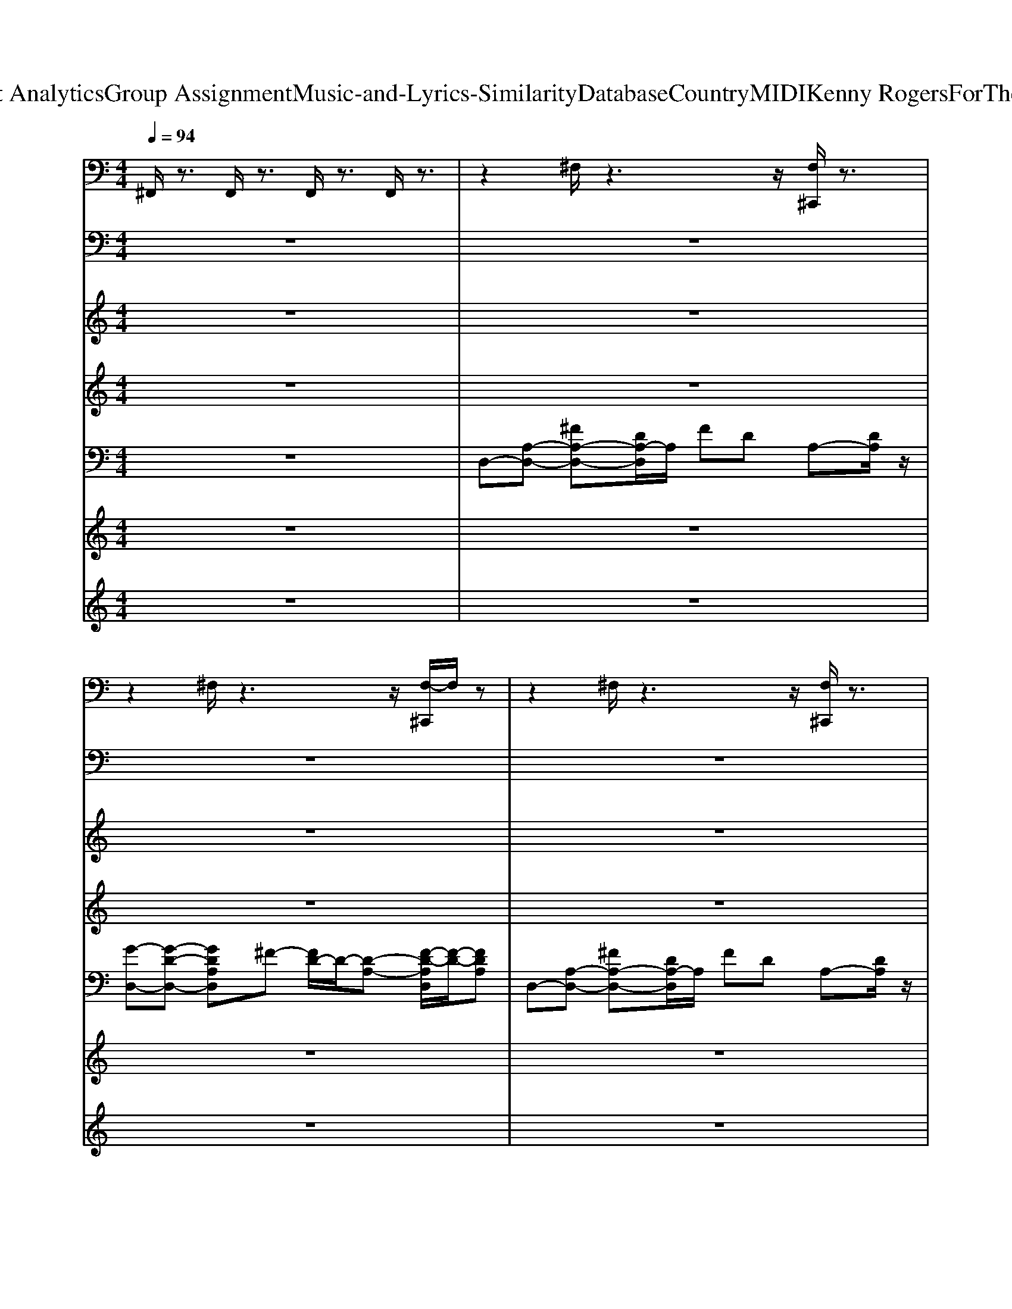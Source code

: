 X: 1
T: from D:\TCD\Text Analytics\Group Assignment\Music-and-Lyrics-Similarity\Database\Country\MIDI\Kenny Rogers\ForTheGoodTimes.mid
M: 4/4
L: 1/8
Q:1/4=94
K:C % 0 sharps
V:1
%%MIDI channel 10
%drummix
^F,,/2z3/2 F,,/2z3/2 F,,/2z3/2 F,,/2z3/2| \
z2 ^F,/2z3z/2 [F,^C,,]/2z3/2| \
z2 ^F,/2z3z/2 [F,-^C,,]/2F,/2z| \
z2 ^F,/2z3z/2 [F,^C,,]/2z3/2|
z2 ^F,/2z3z/2 [F,^C,,]/2z3/2| \
^D,2- [^F,D,-]/2D,/2z3 [F,^C,,]/2z3/2| \
z2 ^F,/2z3z/2 [F,^C,,]/2z3/2| \
z2 ^F,/2z3z/2 [F,^C,,]/2z3/2|
z2 ^F,/2z3z/2 [F,^C,,]/2z3/2| \
^D,2- [^F,D,]/2z3z/2 [F,^C,,]/2z3/2| \
z2 ^F,/2z3z/2 [F,^C,,]/2z3/2| \
z2 ^F,/2z3z/2 [F,^C,,]/2z3/2|
z2 [^F,^D,^C,,]/2z3/2 [D,C,,-]/2C,,/2z [F,D,C,,-]/2C,,/2z| \
[^F,,C,,]z [F,^C,,]/2z/2=C,,/2z/2 [F,,-C,,]F,,/2z/2 [F,^C,,]/2z3/2| \
[^F,,-C,,]F,,/2z/2 [F,^C,,]/2z/2=C,,/2z/2 [F,,-C,,]F,,/2z/2 [F,^C,,]/2z3/2| \
[^F,,-C,,]F,,/2z/2 [F,^C,,]/2z/2=C,,/2z/2 [F,,C,,]z [F,^C,,]/2z3/2|
[^F,,C,,-]/2C,,/2z [F,^D,^C,,]/2z/2=C,, [D,F,,C,,-]/2C,,/2z [F,D,^C,,]/2z3/2| \
[^D,^F,,-C,,-]/2[F,,C,,]/2z [F,^C,,]/2z/2=C,,/2z/2 [F,,C,,]z [F,^C,,]/2z3/2| \
[^F,,C,,-]/2C,,/2z [F,^C,,]/2z/2=C,,/2z/2 [F,,C,,-]/2C,,/2z [F,^C,,=C,,-]/2C,,/2z| \
[^F,,C,,-]/2C,,/2z [F,^C,,]/2z/2=C,,/2z/2 [F,,C,,-]/2C,,/2z [F,^C,,]/2z3/2|
[^F,,C,,-]/2C,,/2z [F,^D,^C,,]/2z/2=C,, [D,C,,-]/2C,,/2z [F,D,^C,,=C,,-]/2C,,/2^C,,| \
[^C,^F,,=C,,-]/2C,,/2z [F,F,,^C,,]/2z/2=C,,/2z/2 [F,,C,,-]/2C,,/2F,,/2z/2 [F,F,,^C,,]/2z/2F,,/2z/2| \
[^F,,C,,-]/2C,,/2F,,/2z/2 [F,F,,^C,,]/2z/2[F,,=C,,]/2z/2 [F,,C,,-]/2C,,/2F,,/2z/2 [F,F,,^C,,]/2z/2F,,/2z/2| \
[^F,,C,,-]/2C,,/2F,,/2z/2 [F,F,,^C,,]/2z/2[F,,=C,,]/2z/2 [F,,C,,-]/2C,,/2F,,/2z/2 [F,F,,^C,,]/2z/2F,,/2z/2|
[^F,,C,,-]/2C,,/2F,,/2z/2 [F,F,,^C,,]/2z/2F,,/2z/2 [F,,=C,,-]/2C,,/2F,,/2z/2 [F,F,,^C,,]/2z/2F,,/2z/2| \
[^F,,C,,-]/2C,,/2F,,/2z/2 [F,F,,^C,,]/2z/2[F,,=C,,]/2z/2 [F,,C,,-]/2C,,/2F,,/2z/2 [F,F,,^C,,]/2z/2F,,/2z/2| \
[^F,,C,,-]/2C,,/2F,,/2z/2 [F,F,,^C,,]/2z/2[F,,=C,,]/2z/2 [F,,C,,-]/2C,,/2F,,/2z/2 [F,F,,^C,,=C,,-]/2C,,/2F,,/2z/2| \
[^F,,C,,-]/2C,,/2z [F,F,,^C,,]/2z/2[F,,=C,,]/2z/2 [F,,C,,-]/2C,,/2F,,/2z/2 [F,F,,^C,,]/2z/2z|
[^F,,C,,-]/2C,,/2F,,/2z/2 [F,F,,^C,,]/2z/2=C,,/2z/2 [F,,C,,-]/2C,,/2z F,/2z/2^C,,| \
[^C,^F,,=C,,-]/2C,,/2z [F,F,,^C,,]/2z/2[F,,=C,,]/2z/2 [F,,C,,-]/2C,,/2F,,/2z/2 [F,F,,]/2z/2F,,/2z/2| \
[^F,,C,,-]/2C,,/2F,,/2z/2 [F,F,,]/2z/2[F,,C,,]/2z/2 [F,,C,,-]/2C,,/2F,,/2z/2 [F,F,,]/2z/2F,,/2z/2| \
[^F,,C,,-]/2C,,/2z [F,F,,^C,,]/2z/2[F,,=C,,]/2z/2 [F,,C,,-]/2C,,/2F,,/2z/2 [F,F,,^C,,]/2z/2F,,/2z/2|
[^F,,C,,-]/2C,,/2F,,/2z/2 [F,F,,^C,,]/2z/2[F,,=C,,]/2z/2 [F,,C,,-]/2C,,/2F,,/2z/2 [F,F,,^C,,]/2z/2z| \
[^F,,C,,-]/2C,,/2F,,/2z/2 [F,F,,^C,,]/2z/2[F,,=C,,]/2z/2 [F,,C,,-]/2C,,/2F,,/2z/2 [F,F,,]/2z/2F,,/2z/2| \
[^F,,C,,-]/2C,,/2F,,/2z/2 [F,F,,]/2z/2C,,/2z/2 [F,,C,,-]/2C,,/2F,,/2z/2 [F,F,,^C,,]/2z/2F,,/2z/2| \
[^F,,C,,-]/2C,,/2F,,/2z/2 [F,F,,^C,,]/2z/2[F,,=C,,]/2z/2 [F,,C,,-]/2C,,/2F,,/2z/2 [F,F,,^C,,]/2z/2z|
[^D,-^C,=C,,-]/2[D,-C,,]/2D,2z4z| \
[^D,-^C,=C,,-]/2[D,-C,,]/2D, [^F,F,,^C,,]/2z/2=C,,/2z/2 [D,-C,,]D, [F,F,,^C,,]/2z3/2| \
[^D,-C,,]D,/2z/2 [^F,F,,^C,,]/2z/2=C,,/2z/2 [D,C,,]z [F,F,,^C,,]/2z3/2| \
[^D,^C,^F,,=C,,-]/2C,,/2F,,/2z/2 [F,F,,^C,,]/2z/2[F,,=C,,]/2z/2 [F,,C,,-]/2C,,/2F,,/2z/2 [F,F,,^C,,]/2z/2F,,/2z/2|
[^F,,C,,-]/2C,,/2F,,/2z/2 [F,F,,^C,,]/2z/2[F,,=C,,]/2z/2 [F,,C,,-]/2C,,/2F,,/2z/2 [F,F,,^C,,]/2z/2F,,/2z/2| \
[^F,,C,,-]/2C,,/2F,,/2z/2 [F,F,,^C,,]/2z/2[F,,=C,,]/2z/2 [F,,C,,-]/2C,,/2F,,/2z/2 [F,F,,^C,,]/2z/2F,,/2z/2| \
[^F,,C,,-]/2C,,/2F,,/2z/2 [F,F,,^C,,]/2z/2[F,,=C,,]/2z/2 [F,,C,,-]/2C,,/2F,,/2z/2 [F,F,,^C,,]/2z/2F,,/2z/2| \
[^D,-^F,,C,,-]/2[D,-C,,]/2[D,-F,,]/2D,/2 [F,F,,^C,,]/2z/2[F,,=C,,]/2z/2 [F,,C,,-]/2C,,/2F,,/2z/2 [F,F,,^C,,]/2z/2F,,/2z/2|
[^F,,C,,-]/2C,,/2F,,/2z/2 [F,F,,^C,,]/2z/2[F,,=C,,]/2z/2 [F,,C,,-]/2C,,/2F,,/2z/2 [F,F,,^C,,]/2z/2F,,/2z/2| \
[^F,,C,,-]/2C,,/2F,,/2z/2 [F,F,,^C,,]/2z/2[F,,=C,,]/2z/2 [F,,C,,-]/2C,,/2F,,/2z/2 [F,F,,]/2z/2F,,/2z/2| \
[^F,,C,,-]/2C,,/2F,,/2z/2 [F,F,,^C,,]/2z/2[F,,=C,,-]/2C,,/2 [F,,C,,-]/2C,,/2F,,/2z/2 [F,F,,D,,-C,,-]/2[D,,C,,]/2D,,| \
[^D,-^C,^F,,=C,,-]/2[D,-C,,]/2[D,-F,,]/2D,/2 [F,F,,=D,,]/2z/2[F,,C,,]/2z/2 [F,,C,,-]/2C,,/2F,,/2z/2 [F,F,,D,,]/2z/2F,,/2z/2|
[^F,,C,,-]/2C,,/2F,,/2z/2 [F,F,,D,,]/2z/2[F,,C,,]/2z/2 [F,,C,,-]/2C,,/2F,,/2z/2 [F,F,,D,,]/2z/2F,,/2z/2| \
[^F,,C,,-]/2C,,/2F,,/2z/2 [F,F,,D,,]/2z/2[F,,C,,]/2z/2 [F,,C,,-]/2C,,/2F,,/2z/2 [F,F,,D,,]/2z/2F,,/2z/2| \
[^F,,C,,-]/2C,,/2F,,/2z/2 [F,F,,D,,]/2z/2[F,,C,,-]/2C,,/2 [F,,C,,-]/2C,,/2F,,/2z/2 [F,F,,D,,]/2z/2F,,/2z/2| \
[^C,^F,,=C,,-]/2C,,/2z [F,F,,D,,]/2z/2[F,,C,,]/2z/2 [F,,C,,-]/2C,,/2F,,/2z/2 [F,F,,D,,]/2z/2F,,/2z/2|
[^F,,C,,-]/2C,,/2F,,/2z/2 [F,F,,D,,]/2z/2[F,,C,,]/2z/2 [F,,C,,-]/2C,,/2F,,/2z/2 [F,F,,D,,]/2z/2F,,/2z/2| \
[^F,,C,,-]/2C,,/2z [F,F,,D,,]/2z/2[F,,C,,]/2z/2 [F,,C,,-]/2C,,/2F,,/2z/2 [F,F,,D,,]/2z/2F,,/2z/2| \
[^F,,C,,-]/2C,,/2F,,/2z/2 [F,F,,D,,]/2z/2[F,,C,,-]/2C,,/2 [F,,C,,-]/2C,,/2F,,/2z/2 [F,F,,D,,]/2z/2D,,/2z/2| \
[^C,^F,,=C,,-]/2C,,/2F,,/2z/2 [F,F,,D,,]/2z/2[F,,C,,]/2z/2 [F,,C,,-]/2C,,/2F,,/2z/2 [F,F,,D,,]/2z/2F,,/2z/2|
[^F,,C,,-]/2C,,/2F,,/2z/2 [F,F,,D,,]/2z/2[F,,C,,]/2z/2 [F,,C,,-]/2C,,/2F,,/2z/2 [F,F,,D,,]/2z/2F,,/2z/2| \
[^F,,C,,-]/2C,,/2F,,/2z/2 [F,F,,D,,]/2z/2[F,,C,,]/2z/2 [F,,C,,-]/2C,,/2F,,/2z/2 [F,F,,D,,]/2z/2F,,/2z/2| \
[^F,,C,,-]/2C,,/2F,,/2z/2 [F,F,,D,,]/2z/2F,,/2z/2 [F,,C,,-]/2C,,/2F,,/2z/2 [F,F,,D,,]/2z/2F,,/2z/2| \
[^F,,C,,-]/2C,,/2F,,/2z/2 [F,F,,D,,]/2z/2[F,,C,,]/2z/2 [F,,C,,-]/2C,,/2F,,/2z/2 [F,F,,D,,]/2z/2F,,/2z/2|
[^F,,C,,-]/2C,,/2F,,/2z/2 [F,F,,D,,]/2z/2[F,,C,,]/2z/2 [F,,C,,-]/2C,,/2F,,/2z/2 [F,F,,D,,]/2z/2F,,/2z/2| \
[^F,,C,,-]/2C,,/2F,,/2z/2 [F,F,,D,,]/2z/2[F,,C,,]/2z/2 [F,,C,,-]/2C,,/2F,,/2z/2 [F,F,,D,,]/2z/2F,,/2z/2| \
[^F,,C,,-]/2C,,/2F,,/2z/2 [F,F,,D,,]/2z/2[F,,C,,]/2z/2 [F,,C,,-]/2C,,/2F,,/2z/2 [F,F,,D,,]/2z/2^G,,/2z/2| \
[^C,^F,,=C,,-]/2C,,/2F,,/2z/2 [F,F,,D,,]/2z/2[F,,C,,]/2z/2 [F,,C,,-]/2C,,/2F,,/2z/2 [F,F,,D,,]/2z/2F,,/2z/2|
[^F,,C,,-]/2C,,/2F,,/2z/2 [F,F,,D,,]/2z/2[F,,C,,]/2z/2 [F,,C,,-]/2C,,/2F,,/2z/2 [F,F,,D,,]/2z/2F,,/2z/2| \
[^F,,C,,-]/2C,,/2F,,/2z/2 [F,F,,D,,]/2z/2[F,,C,,]/2z/2 [F,,C,,-]/2C,,/2F,,/2z/2 [F,F,,D,,]/2z/2F,,/2z/2| \
[^F,,C,,-]/2C,,/2F,,/2z/2 [F,F,,D,,]/2z/2[F,,C,,]/2z/2 [F,,C,,-]/2C,,/2F,,/2z/2 [F,F,,D,,]/2z/2F,,/2z/2| \
[^C,^F,,=C,,-]/2C,,/2F,,/2z/2 [F,F,,D,,]/2z/2[F,,C,,]/2z/2 [F,,C,,-]/2C,,/2F,,/2z/2 [F,F,,D,,]/2z/2F,,/2z/2|
[^F,,C,,-]/2C,,/2F,,/2z/2 [F,F,,D,,]/2z/2[F,,C,,]/2z/2 [F,,C,,-]/2C,,/2F,,/2z/2 [F,F,,D,,]/2z/2F,,/2z/2| \
[^F,,C,,-]/2C,,/2F,,/2z/2 [F,F,,D,,]/2z/2[F,,C,,]/2z/2 [F,,C,,-]/2C,,/2F,,/2z/2 [F,F,,D,,]/2z/2z| \
[^C,=C,,-]/2C,,/2z6z| \
[^D,-^F,,C,,-]/2[D,-C,,]/2D,- [F,D,F,,^C,,]/2z/2=C,,/2z/2 [D,-F,,C,,-]/2[D,-C,,]/2D,- [F,D,F,,^C,,]/2z3/2|
[^D,-^F,,C,,-]/2[D,-C,,]/2D, [F,F,,^C,,]/2z/2=C,,/2z/2 [D,-F,,C,,-]/2[D,-C,,]/2D, [F,F,,^C,,=C,,-]/2C,,/2z| \
[^D,-^F,,C,,-]/2[D,-C,,]/2D, [F,F,,]/2z/2C,,/2z/2 [D,-F,,C,,-]/2[D,-C,,]/2D, [F,F,,^C,,]/2z3/2| \
[^D,-^F,,C,,-]/2[D,-C,,]/2D, [F,F,,^C,,]/2z/2=C,,/2z/2 [D,-F,,C,,-]/2[D,-C,,]/2D, [F,F,,^C,,=C,,-]/2C,,/2z| \
[^D,-^F,,C,,-]/2[D,-C,,]/2D, [F,F,,^C,,]/2z/2=C,,/2z/2 [D,-F,,C,,-]/2[D,-C,,]/2D, [F,F,,^C,,]/2z3/2|
[^D,-^F,,C,,-]/2[D,-C,,]/2D,- [F,D,F,,^C,,]/2z/2=C,,/2z/2 [D,-F,,C,,-]/2[D,-C,,]/2D,/2z/2 [F,F,,^C,,=C,,-]/2C,,/2z| \
[^D,^F,,C,,-]/2C,,/2z [F,F,,^C,,]/2z/2=C,,/2z/2 [D,F,,C,,-]/2C,,/2z [F,F,,^C,,]/2z3/2| \
[^D,^F,,C,,-]/2C,,/2z [F,F,,^C,,]/2z/2=C,,/2z/2 [D,F,,C,,-]/2C,,/2z [F,D,F,,^C,,=C,,-]/2C,,/2z| \
[^D,^C,=C,,-]/2
V:2
%AcoustBass
%%MIDI program 32
z8| \
z8| \
z8| \
z8|
z8| \
E,,,8| \
A,,,8| \
D,,,8|
D,,,8| \
E,,,8| \
A,,,8| \
D,,,8|
z2 D,,,2 E,,,2 ^F,,,2| \
G,,,2 zG,,,/2z/2 G,,,3z| \
A,,,2 zA,,,/2z/2 A,,,3-A,,,/2z/2| \
D,,2- D,,/2z/2D,,/2z/2 D,,2 A,,,2|
D,,3D,,,- [E,,,-D,,,]E,,, ^F,,,2| \
G,,,2 zG,,,/2z/2 ^F,,,3z| \
E,,,2 zE,,,/2z/2 E,,,2 B,,,2| \
A,,,2 zA,,,/2z/2 B,,2 A,,2|
A,,,3A,,,- [B,,,-A,,,]B,,, ^C,,2| \
D,,2 zD,,/2z/2 A,,,3-A,,,/2z/2| \
D,,2 zD,,/2z/2 A,,3/2z/2 D,,2| \
A,,,2 zA,,,/2z/2 E,,4|
A,,,2 zz E,,3z| \
A,,,2- A,,,/2z/2A,,,/2z/2 E,,3z| \
A,,,2- A,,,/2z/2A,,,/2z/2 B,,,2 ^C,,2| \
D,,2- D,,/2z/2D,,/2z/2 A,,4|
D,,2- D,,/2z/2D,,/2z/2 A,,2 A,,3/2z/2| \
D,,2 zD,,/2z/2 D,,2 A,,2| \
D,,2- D,,/2z/2D,,/2z/2 E,,2 ^F,,2| \
G,,2- G,,/2z/2G,,/2z/2 G,,2 D,,2|
G,,,2 zG,,,/2z/2 G,,,4| \
A,,,2 zA,,,/2z/2 A,,,4| \
E,,2- E,,/2z/2E,,/2z/2 E,,3-E,,/2z/2| \
A,,,2- A,,,/2z/2A,,,/2z/2 A,,,3-A,,,/2z/2|
A,,,6- A,,,/2z3/2| \
D,,,2 zD,,,/2z/2 D,,,3z| \
D,,,2 zD,,,/2z/2 D,,,3z| \
E,,,2 zE,,,/2z/2 E,,,3-E,,,/2z/2|
A,,,2 zA,,,/2z/2 A,,,3z| \
D,,2- D,,/2z/2D,,/2z/2 D,,2 A,,3/2z/2| \
D,,2 zD,,/2z/2 D,,3z| \
E,,2- E,,/2z/2E,,/2z/2 E,,3z|
A,,,2 zA,,,/2z/2 A,,,3z| \
D,,2- D,,/2z/2D,,/2z/2 D,,3-D,,/2z/2| \
D,,3D,,, E,,,2 ^F,,,2| \
G,,,2 zG,,,/2z/2 G,,,3z|
A,,,2 zA,,,/2z/2 A,,,3-A,,,/2z/2| \
D,,2- D,,/2z/2D,,/2z/2 D,,2 A,,,2| \
D,,3D,,, E,,,2 ^F,,,2| \
G,,,2 zG,,,/2z/2 ^F,,,3z|
E,,,2 zE,,,/2z/2 E,,,2 B,,,2| \
A,,,2 zA,,,/2z/2 B,,2 A,,2| \
A,,,3A,,, B,,,2 ^C,,2| \
D,,2 zD,,/2z/2 A,,,3-A,,,/2z/2|
D,,2 zD,,/2z/2 A,,3/2z/2 D,,2| \
A,,,2 zA,,,/2z/2 E,,4| \
A,,,2 zz E,,3z| \
A,,,2- A,,,/2z/2A,,,/2z/2 E,,3z|
A,,,2- A,,,/2z/2A,,,/2z/2 B,,,2 ^C,,2| \
D,,2- D,,/2z/2D,,/2z/2 A,,3-A,,/2z/2| \
D,,2- D,,/2z/2D,,/2z/2 A,,2 A,,3/2z/2| \
D,,2 zD,,/2z/2 D,,2 A,,2|
D,,2- D,,/2z/2D,,/2z/2 E,,2 ^F,,2| \
G,,2- G,,/2z/2G,,/2z/2 G,,2 D,,2| \
G,,,2 zG,,,/2z/2 G,,,3-G,,,/2z/2| \
A,,,2 zA,,,/2z/2 A,,,3-A,,,/2z/2|
E,,2- E,,/2z/2E,,/2z/2 E,,3z| \
A,,,2- A,,,/2z/2A,,,/2z/2 A,,,3-A,,,/2z/2| \
A,,,6- A,,,z| \
D,,,2 zD,,,/2z/2 D,,,3z|
D,,,2 zD,,,/2z/2 D,,,2 D,,2| \
D,,,2 zD,,,/2z/2 D,,,3z| \
D,,,2- D,,,/2z/2D,,,/2z/2 D,,,2 D,,2| \
D,,,2 zD,,,/2z/2 D,,,3z|
D,,,2 zD,,,/2z/2 D,,,2 D,,2| \
D,,,2- D,,,/2z/2D,,,/2z/2 D,,,3z| \
D,,,2 zD,,,/2z/2 D,,,2 D,,2| \
D,,,8-|
D,,,2 
V:3
%SlowString
%%MIDI program 49
z8| \
z8| \
z8| \
z8|
z8| \
z8| \
z8| \
z8|
z8| \
z8| \
z8| \
z8|
z8| \
z8| \
z8| \
z8|
z8| \
z8| \
z8| \
z8|
z3[^CA,] [DB,]2 [EC]2| \
[^F-D-]8| \
[^F-D-]4 [FD-]3/2D/2 [GE]2| \
[^F-D-]3[FD]/2z/2 [E-^C-]4|
[E^C]4 [EC]2 [^FD]2| \
[G-E-]8| \
[GE]4 [DB,]2 [E^C]2| \
[^F-D-]8|
[^F-D-]2 [A-F-D-]2 [d-A-F-D-]2 [f-d-A-FD][f-d-A]| \
[a-^f-d]4 [a-f-^c]3[a-f-]| \
[a^f-c-]4 [bf-c-]2 [a-fc]3/2a/2| \
[bg-d-]8|
[^a-g-d-]6 [ag-d-]3/2[gd]/2| \
[gB-G-E-]8| \
[^fB-G-E-][e-B-G-E-]4[e-B-G-E-] [ed-B-G-E-]/2[d-BG-E-]/2[dGE]| \
[^cA]4 [dB]2 [ec]2|
[^cA]6 z2| \
z6 zd| \
g4 ^f4| \
[eE-B,-G,-]6 [dE-B,G,]2|
[^c-E-C-A,-]6 [cE-C-A,-]3/2[ECA,-]/2| \
[^F-D-A,-]8| \
[^F-D-A,-]6 [FDA,]3/2z/2| \
[E-B,G,]8|
[E^CA,-]8| \
[^F-D-A,-]8| \
[^F-D-A,]2 [FD][FD] [GE-]3/2E/2 [AF]3/2z/2| \
[BGD]8|
[^c-A-E-]6 [cA-E-]3/2[AE]/2| \
[A-GD-]4 [A^FD-]4| \
D3/2z/2 [^FD]2 [GE-]3/2E/2 [AF]2| \
[B-GD-]4 [B-^F-D-]3[B-F-D]/2[B-F]/2|
[BGE]8| \
[A-E-^C-]8| \
[AE^C]3/2z/2 [CA,]2 [DB,]2 [EC]2| \
[^F-D-]8|
[^F-D-]4 [FD-]3/2D/2 [GE]2| \
[^F-D-]3[FD]/2z/2 [E-^C-]4| \
[E^C]4 [EC]2 [^FD]2| \
[G-E-]8|
[GE]3[^CA,] [DB,]2 [EC]2| \
[^F-D-]8| \
[^F-D-]2 [A-F-D-]2 [d-A-F-D-]2 [f-d-A-FD][f-d-A]| \
[a-^f-d]4 [a-f-^c]3[a-f-]|
[a^f-c-]4 [bf-c-]2 [a-fc]3/2a/2| \
[bg-d-]8| \
[^a-g-d-]6 [ag-d-]3/2[gd]/2| \
[gB-G-E-]8|
[^fB-G-E-][e-B-G-E-]4[e-B-G-E-] [ed-B-G-E-]/2[d-BG-E-]/2[dGE]| \
[^cA]4 [dB]2 [ec]2| \
[^cA]6 z2| \
D,8-|
D,8-| \
[d'-D,-]3[d'D,-]/2D,/2- [aD,-]3[gD,-]| \
[gD,-]3[^fD,-]/2D,/2- [f-D,-]2 [f-^cD,-][f-eD,-]/2[fD,-]/2| \
[d'-eD,-]2 [d'd-D,-]2 [ad-D,-]3[gd-D,-]|
[gd-D,-]3[^fd-D,-]/2[d-D,-]/2 [f-dD,-][f-D,-] [f-^cD,-][fe-D,-]/2[eD,-]/2| \
[d'-eD,-]3/2[d'-D,-]/2 [d'd-D,-]3/2[d-D,-]/2 [ad-D,-]3[gd-D,-]/2[d-D,-]/2| \
[gd-D,-]3[^fd-D,-]/2[d-D,-]/2 [f-d-D,-]4|[^f-d-D,-]6 [f-d-D,]3/2[f-d-]/2|
[^fd]2 
V:4
%Vocal
%%MIDI program 82
z8| \
z8| \
z8| \
z8|
z4 
%Don't 
 (3D2
%look 
E2
%so 
^F2| \
%sad 
% 
E6 z2| \
z4 
%I 
 (3G2
%know 
^F2
%it's 
E2| \
%o
D2 
%ver 
% 
^F4 z2|
z4 z
%But 
D3/2
%life 
E
%goes 
^F/2| \
%on 
% 
E3-E/2z/2 
%And 
Ez/2
%this 
Ez/2
%whole 
^F| \
%world 
G3-G/2z/2 
%will 
 (3A,2
%keep 
D2
%on 
E2| \
%tur
G2 
%ning 
% 
^F3-F/2z2z/2|
z4 z
%Lets 
D 
%just 
E
%be 
^F| \
%glad 
% 
G4- G
%We 
D 
%had 
G
%some 
B/2z/2| \
%time 
A3-A/2z/2 
%to 
 (3D2
%spend 
D2
%to
E2| \
%ge
G3-G/2z/2 
%ther 
% 
^F4|
z6 
%There's 
E
%no 
^F| \
%need 
G2- G/2z/2
%to 
G2<
%watch 
G2
%the 
G/2z/2| \
%brid
^F
%ges 
% 
E4z 
%That 
B,-
%we're 
[DB,]| \
%bur
D2- 
%ning. 
% 
[D^C-]C4z|
z4 
%Lay 
D2 
%your 
E2| \
%head 
^F6 z2| \
z4 
%upon 
^F2 
%my 
G3/2z/2| \
%pil
^F3z 
%low 
% 
E4-|
E2 z2 
%Hold 
E2 
%your 
^F2| \
%warm 
G2- G/2z/2
%and 
G/2z/2 
%ten
G3/2z/2 
%der 
G
%bo
A-| \
A/2z/2
%dy 
G2z 
%close 
D2 
%to 
E2| \
%mine 
% 
^F3z4z|
z6 
%Hear 
^F
%the 
G| \
%whis
A2- A/2z/2
%per 
A/2z/2 
%of 
A3/2z/2 
%the 
A/2z/2
%rain
B-| \
B/2z/2
%drops 
% 
A4z 
%Blow
A
%in 
B| \
%soft 
A2- A/2z/2
%a
G/2z/2 
%gainst 
G2 
%the 
^F
%win
A-|
A
%dow 
% 
G4-G z
%And 
A,| \
%make 
G2 z
%be
G/2z/2 
%lieve 
G3/2z/2 
%you 
G/2z/2
%love 
^F-| \
^F
%me 
% 
E2z3 
%One 
D
%more 
E| \
%time 
% 
^C6- C/2z3/2|
z6 
%For 
^C
%the 
E| \
%good 
E2 
%times. 
% 
D4 z2| \
z4 
%I'll 
 (3D2
%get 
E2
%a
^F2| \
%long 
% 
E6 z2|
z4 
%You'll 
 (3G2
%find 
^F2
%a
E2| \
%no
D2 
%ther 
% 
^F4 z2| \
z4 z
%And 
D3/2
%I'll 
E
%be 
^F/2| \
%here 
E3-E/2z/2 
%if 
Ez/2
%you 
Ez/2
%should 
^F|
%find 
% 
G3-G/2z/2 
%You 
 (3A,2
%e
D2
%ver 
E2| \
%need 
G2- G/2z/2
%me 
% 
^F4z| \
z4 z
%Don't 
D 
%say 
E
%a 
^F| \
%word 
G4- G
%a
D 
%bout 
G
%to
B/2z/2|
%morrow 
% 
A4 
%Or 
 (3D2D2
%for
E2| \
%e
G4 
%ver 
% 
^F4| \
z6 
%There\will 
E
%be 
^F| \
%time 
G2- G/2z/2
%e
G2<
%nough 
G2
%for 
G/2z/2|
%sad
^F
%ness 
% 
E4z 
%When 
B,-
%you 
[DB,]| \
%leave 
D2- 
%me. 
% 
[D^C-]C4z| \
z4 
%Lay 
D2 
%your 
E2| \
%head 
^F6 z2|
z4 
%upon 
^F2 
%my 
G3/2z/2| \
%pil
^F3z 
%low 
% 
E4-| \
E2 z2 
%Hold 
E2 
%your 
^F2| \
%warm 
G2- G/2z/2
%and 
G/2z/2 
%ten
G3/2z/2 
%der 
G
%bo
A-|
A/2z/2
%dy 
% 
G2z 
%Close 
D2 
%to 
E2| \
%mine 
% 
^F3z4z| \
z6 
%Hear 
^F
%the 
G| \
%whis
A2- A/2z/2
%per 
A/2z/2 
%of 
A3/2z/2 
%the 
A/2z/2
%rain
B-|
B/2z/2
%drops 
% 
A4z 
%Blow
A
%in 
B| \
%soft 
A2- A/2z/2
%a
G/2z/2 
%gainst 
G2 
%the 
^F
%win
A-| \
A
%dow 
% 
G3- G/2z2z/2
%And 
A,| \
%make 
G2 z
%be
G/2z/2 
%lieve 
G3/2z/2 
%you 
G/2z/2
%love 
^F-|
^F
%me 
% 
E2z3 
%One 
D
%more 
E| \
%time 
% 
^C8| \
z6 
%For 
^C
%the 
E| \
%good 
E2 
%times 
% 
D6-|
D2 z4 
%For 
^C
%the 
E| \
%good 
E2 
%times 
% 
D6-| \
D2 z4 
%For 
^C
%the 
E| \
%good 
E2 
%times 
% 
D6-|
D2 z4 
%For 
^C
%the 
E| \
%good 
E2 
%times 
D6-|D2 
V:5
%%clef bass
%Steel Guit
%%MIDI program 25
z8| \
D,-[A,-D,-] [^FA,-D,-][DA,-D,]/2A,/2 FD A,-[DA,]/2z/2| \
[G-D,-][G-D-D,-] [GDA,D,]^F- [FD-]/2D/2-[D-A,-] [F-D-A,D,]/2[F-D-]/2[FDA,]| \
D,-[A,-D,-] [^FA,-D,-][DA,-D,]/2A,/2 FD A,-[DA,]/2z/2|
[G-D,-][G-D-D,-] [G-DA,D,][G^F-] [FD-]/2D/2-[D-A,-] [F-D-A,D,]/2[F-D-]/2[FDA,]| \
E,,-[E,-E,,-] [G,-E,-E,,-][B,G,-E,-E,,-] [E-G,E,-E,,-]/2[E-E,-E,,-]/2[EG,-E,-E,,-]/2[G,-E,-E,,-]/2 [B,-G,-E,-E,,-][EB,G,E,E,,]/2z/2| \
A,,-[E,-A,,-] [G,-E,-A,,-][^C-G,-E,-A,,-] [E-CG,E,-A,,-]/2[EE,-A,,-]/2[G,-E,-A,,-] [C-G,-E,-A,,-][ECG,E,A,,]/2z/2| \
D,-[A,-D,-] [D-A,-D,-][^F-DA,-D,-]/2[FA,-D,-]/2 [G-D-A,D,-]/2[GD-D,-]/2[FDD,-] [FD,-]/2[GFD,-]/2[DD,]|
D,-[A,-D,-] [DA,-D,-][^F-A,-D,-] [F-D-A,D,-]/2[F-D-D,-]/2[FDA,-D,-]/2[A,-D,-]/2 [F-D-A,D,-]/2[F-D-D,-]/2[FDA,-D,]/2A,/2| \
E,,-[E,-E,,-] [G,-E,-E,,-][B,-G,-E,-E,,-] [E-B,-G,E,-E,,-]/2[EB,E,-E,,-]/2[G,-E,-E,,-] [B,-G,E,-E,,-]/2[B,-E,-E,,-]/2[B,G,E,-E,,-]/2[E,E,,]/2| \
A,,-[E,-A,,-] [G,-E,-A,,-][^C-G,E,-A,,-] [E-CE,-A,,-][EG,-E,-A,,-] [C-G,E,-A,,-]/2[C-E,-A,,-]/2[CG,E,A,,]| \
D,-[A,-D,-] [D-A,-D,-][^FDA,-D,-] [G-A,-D,-][G-D-A,D,-]/2[GD-D,-]/2 [DA,-D,-][F-A,D,]|
[^FD-D,-]3/2[DD,]/2 [FD,]2 [GE,]2 [AF,]2| \
[G-G,,-][G-B,G,,-] [G-G,-G,,-][G-B,-G,G,,-] [G-B,D,-G,,-]/2[G-D,-G,,-]/2[G-G,-D,-G,,-] [G-B,-G,D,-G,,-]/2[G-B,-D,-G,,-]/2[GB,G,D,G,,]| \
[E-A,,-][E-^CA,,-] [E-G,-A,,-][E-C-G,A,,] [E-CA,,-][E-G,-A,,-] [E-C-G,A,,-]/2[E-C-A,,-]/2[EC-G,-A,,-]/2[CG,A,,]/2| \
[G-D,-][G-DD,-] [G-A,-D,-][GD-A,-D,-]/2[DA,-D,-]/2 [^F-A,D,-][F-D-D,-] [F-DA,-D,-]/2[F-A,-D,-]/2[FDA,D,]|
[D-D,-][DA,D,] [^F-D,-][FA,D,] [G-E,-][GA,E,] [A-F,-][AA,F,]| \
[BG,,-][G,-G,,-] [G-D-B,-G,G,,-]/2[G-D-B,-G,,-]/2[G-D-B,-G,G,,] [G-DB,-^F,,-][G-B,G,F,,-]/2[GF,,-]/2 [D-B,-F,,-][DB,G,F,,]| \
E,,-[E,-E,,-] [G,-E,-E,,-][B,-G,-E,-E,,-] [E-B,-G,E,-E,,-]/2[E-B,E,E,,-]/2[E-G,-E,,-] [EB,-G,-E,,-][EB,G,E,,]| \
A,,-[E,-A,,-] [A,-E,-A,,-][^C-A,-E,A,,-]/2[CA,-A,,-]/2 [E-A,E,-A,,-][E-A,-E,A,,-]/2[E-A,-A,,-]/2 [E-D-A,A,,-][EDA,A,,]|
[^CE,]2 [CA,,]2 [DB,,]2 [EC,]2| \
D,-[A,-D,-] [D-A,-D,-][^FDA,-D,-] [FA,D,-]/2[GFD,-]/2[DD,-] [A,-D,-][DA,D,]| \
[GD,-]/2[^FD,-]/2[D-D,-] [D-A,D,-]/2[DD,-]/2D,- [F-D,-][FA,-D,-]/2[A,-D,-]/2 [G-D-A,D,-]/2[G-D-D,-]/2[GDA,-D,]/2A,/2| \
[^F-A,,-][FG,-A,,-] [A,G,-A,,-][G,-A,,-] [E-G,A,,-]/2[EA,,-]/2[G,A,,-] [^C-A,,-][E-C-A,,]/2[EC]/2|
A,,-[G,-A,,-] [^CG,-A,,-][E-G,-A,,-] [E-C-G,A,,-]/2[E-C-A,,-]/2[EC-G,-A,,-]/2[CG,-A,,-]/2 [^F-G,A,,-][FA,-A,,]/2A,/2| \
[GE,,-][G,-E,,-] [B,-G,-E,,-][E-B,G,-E,,-] [E-B,-G,E,,-]/2[EB,E,,-]/2[G,-E,,-] [B,-G,-E,,-][E-B,G,E,,-]/2[EE,,]/2| \
A,,-[G,-A,,-] [^C-G,-A,,-][ECG,A,,] [D-B,,-][DA,B,,] [E-C,-][EA,C,]| \
[^F-D,-][FA,-D,-] [D-A,D,-]/2[D-D,-]/2[F-DD,-]/2[F-D,-]/2 [FDD,-][A,-D,-] [F-A,D,-][F-D-D,]/2[FD]/2|
D,-[A,-D,-] [D-A,-D,-][^FD-A,-D,-] [GDA,-D,-]/2[F-A,-D,-]/2[FD-A,D,-]/2[D-D,-]/2 [DA,-D,-][DA,D,]| \
[^F-D,-][F-D-D,-] [F-DA,-D,-]/2[F-A,-D,-]/2[FDA,-D,-]/2[A,D,]/2 [F-D,-][F-^C-D,-] [F-CA,-D,-]/2[F-A,-D,-]/2[FCA,D,]| \
[^F-D,-][F-C-D,-] [F-CA,-D,-]/2[F-A,-D,-]/2[FCA,D,] D,-[A,-D,-] [C-A,-D,-][F-C-A,D,-]/2[FCD,]/2| \
[G,-G,,-][B,-G,-G,,-] [D-B,-G,-G,,-][G-DB,-G,-G,,-]/2[G-B,-G,-G,,-]/2 [G-D-B,G,-G,,-]/2[GDG,-G,,-]/2[B,-G,-G,,-] [D-B,-G,-G,,-][G-D-B,G,-G,,-]/2[GDG,G,,]/2|
[^A,-G,-G,,-][DA,-G,-G,,-] [G-A,-G,-G,,-][G-D-A,G,-G,,-]/2[G-DG,-G,,-]/2 [GA,-G,-G,,-][D-A,G,-G,,-]/2[DG,-G,,]/2 [G-DA,-G,-G,,-][G-D-A,-G,-G,,]/2[GDA,G,]/2| \
[G-A,,-][G-G,A,,-] [G-E-B,-A,,]/2[G-E-B,-]/2[G-E-B,-A,,]/2[GE-B,-]/2 [GEB,A,,-]/2A,,/2-[G,-A,,-] [E-B,-G,A,,-]/2[E-B,-A,,-]/2[G-EB,G,-A,,]/2[GG,]/2| \
[^FE,,-][E-G,-E,,-] [E-B,-G,-E,,][E-B,-G,-E,,]/2[EB,-G,-]/2 [B,-G,E,,-]/2[B,E,,-]/2[G,-E,,-] [E-B,-G,E,,-][EB,G,E,,]| \
[^C-A,,-][CG,A,,-]2[G,-A,,-] [D-G,A,,-]/2[D-A,,-]/2[DG,-A,,-] [E-G,A,,-]/2[E-A,,-]/2[EG,A,,]|
[E-^C-A,,-]6 [ECA,,]3/2z/2| \
D,-[A,-D,-] [^FA,-D,-][DA,-D,]/2A,/2 FD A,-[DA,]/2z/2| \
[G-D,-][G-D-D,-] [GDA,D,]D- [^F-D]/2F/2-[F-A,-] [FA,D,-]/2D,/2-[DA,D,]| \
[EE,,-][E,-E,,-] [G,-E,-E,,-][B,G,-E,-E,,-] [E-G,E,-E,,-]/2[E-E,-E,,-]/2[EG,-E,-E,,-]/2[G,-E,-E,,-]/2 [B,-G,-E,-E,,-][EB,G,E,E,,]/2z/2|
A,,-[E,-A,,-] [G,-E,-A,,-][^C-G,-E,-A,,-] [E-CG,E,-A,,-]/2[EE,-A,,-]/2[G,-E,-A,,-] [C-G,-E,-A,,-][ECG,E,A,,]/2z/2| \
D,-[A,-D,-] [D-A,-D,-][^F-DA,-D,-]/2[FA,-D,-]/2 [G-D-A,D,-]/2[GD-D,-]/2[FDD,-] [FD,-]/2[GFD,-]/2[DD,]| \
D,-[A,-D,-] [DA,-D,-][^F-A,-D,-] [F-D-A,D,-]/2[F-D-D,-]/2[FDA,-D,-]/2[A,-D,-]/2 [F-D-A,D,-]/2[F-D-D,-]/2[FDA,-D,]/2A,/2| \
E,,-[E,-E,,-] [G,-E,-E,,-][B,-G,-E,-E,,-] [E-B,-G,E,-E,,-]/2[EB,E,-E,,-]/2[G,-E,-E,,-] [B,-G,E,-E,,-]/2[B,-E,-E,,-]/2[B,G,E,-E,,-]/2[E,E,,]/2|
A,,-[E,-A,,-] [G,-E,-A,,-][^C-G,E,-A,,-] [E-CE,-A,,-][EG,-E,-A,,-] [C-G,E,-A,,-]/2[C-E,-A,,-]/2[CG,E,A,,]| \
D,-[A,-D,-] [D-A,-D,-][^FDA,-D,-] [G-A,-D,-][G-D-A,D,-]/2[GD-D,-]/2 [DA,-D,-][F-A,D,]| \
[^FD-D,-]3/2[DD,]/2 [FD,]2 [GE,]2 [AF,]2| \
[G-G,,-][G-B,G,,-] [G-G,-G,,-][G-B,-G,G,,-] [G-B,D,-G,,-]/2[G-D,-G,,-]/2[G-G,-D,-G,,-] [G-B,-G,D,-G,,-]/2[G-B,-D,-G,,-]/2[GB,G,D,G,,]|
[E-A,,-][E-^CA,,-] [E-G,-A,,-][E-C-G,A,,] [E-CA,,-][E-G,-A,,-] [E-C-G,A,,-]/2[E-C-A,,-]/2[EC-G,-A,,-]/2[CG,A,,]/2| \
[G-D,-][G-DD,-] [G-A,-D,-][GD-A,-D,-]/2[DA,-D,-]/2 [^F-A,D,-][F-D-D,-] [F-DA,-D,-]/2[F-A,-D,-]/2[FDA,D,]| \
[DD,]2 [^FD,]2 [GE,]2 [AF,]2| \
[BG,,-][G,-G,,-] [G-D-B,-G,G,,-]/2[G-D-B,-G,,-]/2[G-D-B,-G,G,,] [G-DB,-^F,,-][G-B,G,F,,-]/2[GF,,-]/2 [D-B,-F,,-][DB,G,F,,]|
E,,-[E,-E,,-] [G,-E,-E,,-][B,-G,-E,-E,,-] [E-B,-G,E,-E,,-]/2[E-B,E,E,,-]/2[E-G,-E,,-] [EB,-G,-E,,-][EB,G,E,,]| \
A,,-[E,-A,,-] [A,-E,-A,,-][^C-A,-E,A,,-]/2[CA,-A,,-]/2 [E-A,E,-A,,-][E-A,-E,A,,-]/2[E-A,-A,,-]/2 [E-D-A,A,,-][EDA,A,,]| \
[^CE,]2 [CA,,]2 [DB,,]2 [EC,]2| \
D,-[A,-D,-] [D-A,-D,-][^FDA,-D,-] [FA,D,-]/2[GFD,-]/2[DD,-] [A,-D,-][DA,D,]|
[GD,-]/2[^FD,-]/2[D-D,-] [D-A,D,-]/2[DD,-]/2D,- [F-D,-][FA,-D,-]/2[A,-D,-]/2 [F-D-A,D,-]/2[F-D-D,-]/2[FDA,-D,]/2A,/2| \
A,,-[G,-A,,-] [^CG,-A,,-][E-G,-A,,-] [E-C-G,A,,-]/2[ECA,,-]/2[G,-A,,-] [C-G,-A,,-][E-C-G,A,,]/2[EC]/2| \
A,,-[G,-A,,-] [^CG,-A,,-][E-G,-A,,-] [E-C-G,A,,-]/2[E-C-A,,-]/2[ECG,-A,,-]/2[G,-A,,-]/2 [C-G,-A,,-][ECG,A,,]/2z/2| \
E,,-[G,-E,,-] [B,-G,-E,,-][E-B,G,-E,,-] [E-B,-G,E,,-]/2[EB,E,,-]/2[G,-E,,-] [B,-G,-E,,-][E-B,G,E,,-]/2[EE,,]/2|
A,,-[G,-A,,-] [^C-G,-A,,-][ECG,A,,] [DB,,]2 [EC,]2| \
D,-[A,-D,-] [D-A,D,-]/2[D-D,-]/2[^F-DD,-]/2[F-D,-]/2 [FDD,-][A,-D,-] [F-A,D,-][F-D-D,]/2[FD]/2| \
D,-[A,-D,-] [D-A,-D,-][^FD-A,-D,-] [GDA,-D,-]/2[F-A,-D,-]/2[FD-A,D,-]/2[D-D,-]/2 [DA,-D,-][DA,D,]| \
[^F-D,-][F-D-D,-] [F-DA,-D,-]/2[F-A,-D,-]/2[FDA,-D,-]/2[A,D,]/2 [F-D,-][F-^C-D,-] [F-CA,-D,-]/2[F-A,-D,-]/2[FCA,D,]|
[^F-D,-][F-C-D,-] [F-CA,-D,-]/2[F-A,-D,-]/2[FCA,D,] D,-[A,-D,-] [C-A,-D,-][F-C-A,D,-]/2[FCD,]/2| \
[G,-G,,-][B,-G,-G,,-] [D-B,-G,-G,,-][G-DB,-G,-G,,-]/2[G-B,-G,-G,,-]/2 [G-D-B,G,-G,,-]/2[GDG,-G,,-]/2[B,-G,-G,,-] [D-B,-G,-G,,-][G-D-B,G,-G,,-]/2[GDG,G,,]/2| \
[^A,-G,-G,,-][DA,-G,-G,,-] [G-A,-G,-G,,-][G-D-A,G,-G,,-]/2[G-DG,-G,,-]/2 [GA,-G,-G,,-][D-A,G,-G,,-]/2[DG,-G,,]/2 [G-D-A,-G,-G,,]3/2[GDA,G,]/2| \
[G-A,,-][G-G,A,,-] [G-E-B,-A,,]/2[G-E-B,-]/2[G-E-B,-A,,]/2[GE-B,-]/2 [GEB,A,,-]/2A,,/2-[G,-A,,-] [E-B,-G,A,,-]/2[E-B,-A,,-]/2[G-EB,G,-A,,]/2[GG,]/2|
[^FE,,-][E-G,-E,,-] [E-B,-G,-E,,][E-B,-G,-E,,]/2[EB,-G,-]/2 [B,-G,E,,-]/2[B,E,,-]/2[G,-E,,-] [E-B,-G,E,,-][EB,G,E,,]| \
[^C-A,,-][CG,A,,-]2[G,-A,,-] [D-G,A,,-]/2[D-A,,-]/2[DG,-A,,-] [E-G,A,,-]/2[E-A,,-]/2[EG,A,,]| \
[E-^C-A,,-]6 [ECA,,]3/2z/2| \
D,-[A,-D,-] [^FA,-D,-][DA,-D,]/2A,/2 ED F-[FD]/2z/2|
[G-D,-][G-D-D,-] [GDA,D,]^F- [FD-]/2D/2-[D-A,-] [D-^C-A,D,]/2[D-C-]/2[EDCA,]| \
[ED,-][A,-D,-] [^FA,-D,-][DA,-D,]/2A,/2 ED F-[FD]/2z/2| \
[G-D,-][G-D-D,-] [GDA,D,]^F- [FD-]/2D/2-[D-A,-] [D-^C-A,D,]/2[D-C-]/2[EDCA,]| \
[ED,-][A,-D,-] [^FA,-D,-][DA,-D,]/2A,/2 ED F-[FD]/2z/2|
[G-D,-][G-D-D,-] [GDA,D,]^F- [FD-]/2D/2-[D-A,-] [D-^C-A,D,]/2[D-C-]/2[EDCA,]| \
[ED,-][A,-D,-] [^FA,-D,-][DA,-D,]/2A,/2 ED F-[FD]/2z/2| \
[G-D,-][G-D-D,-] [GDA,D,]^F- [FD-]/2D/2-[D-A,-] [E-D-A,D,]/2[E-D]/2E/2-[ED,-]/2| \
[^F-D-A,-D,-]8|
[^FDA,D,]2 
V:6
%Jazz  Guit
%%MIDI program 26
z8| \
z8| \
z8| \
z8|
z8| \
z8| \
z8| \
z8|
z8| \
z8| \
z8| \
z8|
z8| \
z8| \
z8| \
z8|
z8| \
z8| \
z8| \
z8|
z8| \
z8| \
z8| \
z8|
z8| \
z8| \
z8| \
z8|
z8| \
z8| \
z8| \
z8|
z8| \
z8| \
z8| \
z8|
z8| \
z8| \
z8| \
z4 D4|
^C6- C3/2z/2| \
z2 D2- [^F-D-]2 [A-F-D-]2| \
[d-A-^F-D-]6 [dAFD]3/2z/2| \
z2 E2- [G-E-]2 [BGE]2|
^c6 B2| \
A8-| \
Az2[^FD] [GE-]3/2E/2 [AF]3/2z/2| \
[B-G-]6 [BG]z|
z8| \
A8-| \
Az [^FD]2 [GE]2 [AF]2| \
z8|
E2 G2 B2 G2| \
A8-|A/2
V:7
%Syn Vox   
%%MIDI program 54
z8| \
z8| \
z8| \
z8|
z8| \
[E-B,G,]8| \
[E^CA,-]8| \
[^F-D-A,-]8|
[^F-D-A,-]6 [FDA,]3/2z/2| \
[E-B,G,]8| \
[E^CA,-]8| \
[^F-D-A,-]8|
[^FDA,]2 [FD]2 [GE-]3/2E/2 [AF]3/2z/2| \
[BGD]8| \
[^c-A-E-]6 [cA-E-]3/2[AE]/2| \
[A-GD-]4 [A^FD-]4|
D3/2z/2 [^FD]2 [GE-]3/2E/2 [AF]2| \
[B-GD-]4 [B-^F-D-]3[B-F-D]/2[B-F]/2| \
[BGE]8| \
[A-E-^C-]8|
[AE^C]2 z[CA,] [DB,]2 [EC]2| \
[^F-D-]8| \
[^F-D-]4 [FD-]3/2D/2 [GE]2| \
[^F-D-]3[FD]/2z/2 [E-^C-]4|
[E^C]4 [EC]2 [^FD]2| \
[G-E-]8| \
[GE]4 [DB,]2 [E^C]2| \
[^F-D-]8|
[^F-D-]2 [F-DA,-]2 [FD-A,-]2 [FDA,-]A,| \
A4- [A-^C]3A-| \
[AC-]4 [BC-]2 [A-C]3/2A/2| \
[BG-D-]8|
[^A-G-D-]6 [AG-D-]3/2[GD]/2| \
[GB,-G,-E,-]8| \
[^FB,-G,-E,-][E-B,-G,-E,-]4[E-B,-G,-E,-] [ED-B,-G,-E,-]/2[D-B,G,-E,-]/2[DG,E,]| \
[^CA,]4 [DB,]2 [EC]2|
[^CA,]6 z2| \
[D-A,-^F,-]6 [DA,-F,-][DA,-F,-]| \
[G-A,-^F,-]4 [GF-A,-F,-]/2[FA,-F,-]3[A,F,]/2| \
[EB,-G,-]6 [DB,G,]2|
[^C-A,-]6 [CA,-]3/2A,/2-| \
[^F-D-A,-]8| \
[^F-D-A,-]6 [FDA,]3/2z/2| \
[E-B,G,]8|
[E^CA,-]8| \
[^F-D-A,-]8| \
[^F-D-A,]2 [FD][FD] [GE-]3/2E/2 [AF]3/2z/2| \
[BGD]8|
[^c-A-E-]6 [cA-E-]3/2[AE]/2| \
[A-GD-]4 [A^FD-]4| \
D3/2z/2 [^FD]2 [GE-]3/2E/2 [AF]2| \
[B-GD-]4 [B-^F-D-]3[B-F-D]/2[B-F]/2|
[BGE]8| \
[A-E-^C-]8| \
[AE^C]3/2z/2 [CA,]2 [DB,]2 [EC]2| \
[^F-D-]8|
[^F-D-]4 [FD-]3/2D/2 [GE]2| \
[^F-D-]3[FD]/2z/2 [E-^C-]4| \
[E^C]4 [EC]2 [^FD]2| \
[G-E-]8|
[GE]3[^CA,] [DB,]2 [EC]2| \
[^F-D-]8| \
[^F-D-]2 [A-F-D-]2 [d-A-F-D-]2 [fdA-F-D-][AF-D-]| \
[a-^F-D]4 [a-^cF-]3[a-F-]|
[ac-^F-]4 [bc-F-]2 [a-cF]3/2a/2| \
[bg-d-]8| \
[^a-g-d-]6 [ag-d-]3/2[gd]/2| \
[gB-G-E-]8|
[^fB-G-E-][e-B-G-E-]4[e-B-G-E-] [ed-B-G-E-]/2[d-BG-E-]/2[dGE]| \
[^cA]4 [dB]2 [ec]2| \
[^cA]6 z2| \
[DD,-]2 [^FD,-]2 [ED,-]2 [FD,-]2|
[G-D,-]2 [GD,-]/2D,/2-[^FD,-]/2D,/2- [F-D,-]3[FD,-]/2D,/2-| \
[DD,-]2 [^FD,-]2 [ED,-]2 [FD,-]2| \
[GD,-]3[^FD,-]/2D,/2- [F-D,-]3[FD,-]/2D,/2-| \
[DD,-]2 [^FD,-]2 [ED,-]2 [FD,-]2|
[G-D,-]2 [GD,-]/2D,/2-[^FD,-]/2D,/2- [FD,-]4| \
[DD,-]2 [^FD,-]2 [ED,-]2 [FD,-]2| \
[GD,-]3[^FD,-]/2D,/2- [FD,-]2 [ED,-]2| \
[D-D,-]6 [DD,-]3/2
